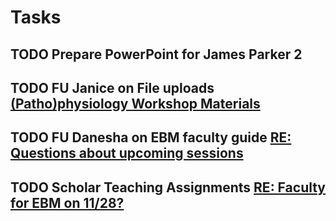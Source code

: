 * Tasks
** TODO Prepare PowerPoint for James Parker 2

** TODO FU Janice on File uploads [[message://%3cF6083E5A-1869-4372-A2D8-AC34068B02A5@rush.edu%3E][(Patho)physiology Workshop Materials ]]
:LOGBOOK:
- Note taken on [2019-10-22 Tue 11:08] \\
  Meeting with Janice at 2PM about this.  Ask about where workshop mateirals should go.
:END:

** TODO FU Danesha on EBM faculty guide [[message://%3c9edc59c4b38f4851b11490417e5c6824@RUDW-EXCHMAIL02.rush.edu%3E][RE: Questions about upcoming sessions]]

** TODO Scholar Teaching Assignments [[message://%3c0bb9c9f56fe74d20bff3e2c9b841aaa2@RUPW-EXCHMAIL02.rush.edu%3E][RE: Faculty for EBM on 11/28?]]
